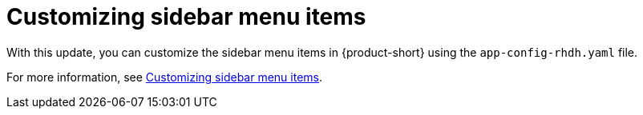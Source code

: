 [id="feature-rhidp-3062"]
=  Customizing sidebar menu items

With this update, you can customize the sidebar menu items in {product-short} using the `app-config-rhdh.yaml` file.

For more information, see link:{LinkGettingStartedGuide}#proc-customize-rhdh-sidebar-menuitems_assembly-customize-rhdh-theme[Customizing sidebar menu items].

// .Additional resources
// * link:https://issues.redhat.com/browse/RHIDP-3062[RHIDP-3062]
